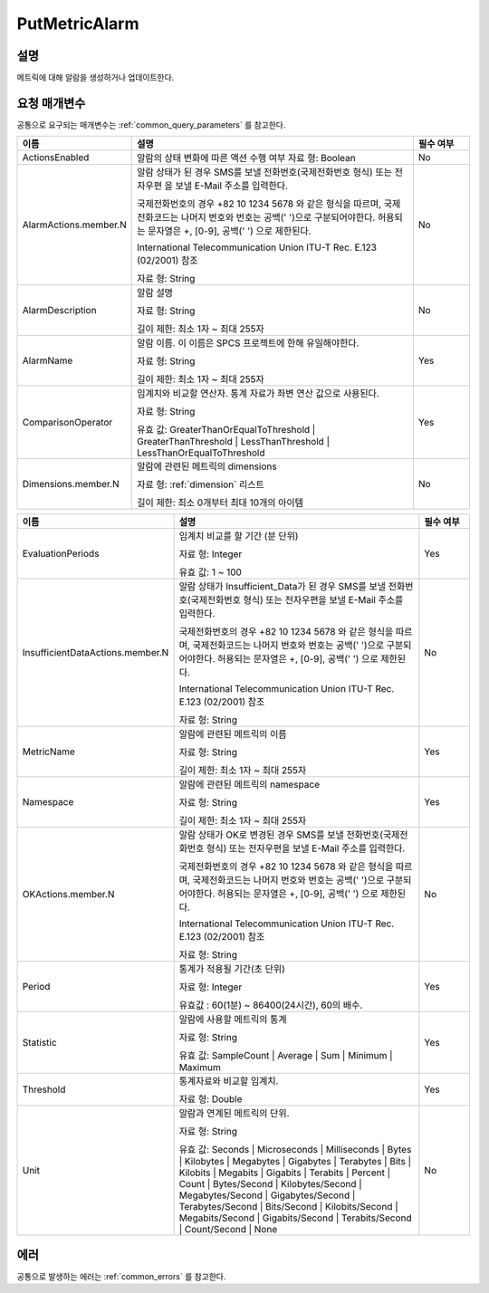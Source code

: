 .. _put_metric_alarm:

PutMetricAlarm
==============

설명
----
메트릭에 대해 알람을 생성하거나 업데이트한다.

요청 매개변수
-------------
공통으로 요구되는 매개변수는 :ref:`common_query_parameters` 를 참고한다.

.. list-table:: 
   :widths: 20 50 10
   :header-rows: 1

   * - 이름
     - 설명
     - 필수 여부
   * - ActionsEnabled
     - 알람의 상태 변화에 따른 액션 수행 여부
       자료 형: Boolean
     - No
   * - AlarmActions.member.N
     - 알람 상태가 된 경우 SMS를 보낼 전화번호(국제전화번호 형식) 또는 전자우편
       을 보낼 E-Mail 주소를 입력한다.

       국제전화번호의 경우 +82 10 1234 5678 와 같은 형식을 따르며, 
       국제전화코드는 나머지 번호와 번호는 공백(' ')으로 구분되어야한다. 
       허용되는 문자열은 +, [0-9], 공백(' ') 으로 제한된다.
       
       International Telecommunication Union ITU-T Rec. E.123 (02/2001) 참조

       자료 형: String
     - No
   * - AlarmDescription	
     - 알람 설명

       자료 형: String

       길이 제한: 최소 1자 ~ 최대 255자
     - No
   * - AlarmName
     - 알람 이름. 이 이름은 SPCS 프로젝트에 한해 유일해야한다.

       자료 형: String

       길이 제한: 최소 1자 ~ 최대 255자
     - Yes

   * - ComparisonOperator
     - 임계치와 비교할 연산자. 통계 자료가 좌변 연산 값으로 사용된다.

       자료 형: String

       유효 값: GreaterThanOrEqualToThreshold | GreaterThanThreshold | 
       LessThanThreshold | LessThanOrEqualToThreshold
     - Yes     
   * - Dimensions.member.N
     - 알람에 관련된 메트릭의 dimensions

       자료 형: :ref:`dimension` 리스트

       길이 제한: 최소 0개부터 최대 10개의 아이템
     - No
     
.. list-table:: 
   :widths: 20 50 10
   :header-rows: 1

   * - 이름
     - 설명
     - 필수 여부
   * - EvaluationPeriods
     - 임계치 비교를 할 기간 (분 단위)

       자료 형: Integer
       
       유효 값: 1 ~ 100
     - Yes     
   * - InsufficientDataActions.member.N
     - 알람 상태가 Insufficient_Data가 된 경우 SMS를 보낼 전화번호(국제전화번호 
       형식) 또는 전자우편을 보낼 E-Mail 주소를 입력한다.

       국제전화번호의 경우 +82 10 1234 5678 와 같은 형식을 따르며, 
       국제전화코드는 나머지 번호와 번호는 공백(' ')으로 구분되어야한다. 
       허용되는 문자열은 +, [0-9], 공백(' ') 으로 제한된다.
       
       International Telecommunication Union ITU-T Rec. E.123 (02/2001) 참조

       자료 형: String
     - No
   * - MetricName
     - 알람에 관련된 메트릭의 이름

       자료 형: String

       길이 제한: 최소 1자 ~ 최대 255자
     - Yes
   * - Namespace
     - 알람에 관련된 메트릭의 namespace

       자료 형: String

       길이 제한: 최소 1자 ~ 최대 255자
     - Yes
   * - OKActions.member.N
     - 알람 상태가 OK로 변경된 경우 SMS를 보낼 전화번호(국제전화번호 형식) 또는 
       전자우편을 보낼 E-Mail 주소를 입력한다.

       국제전화번호의 경우 +82 10 1234 5678 와 같은 형식을 따르며, 
       국제전화코드는 나머지 번호와 번호는 공백(' ')으로 구분되어야한다. 
       허용되는 문자열은 +, [0-9], 공백(' ') 으로 제한된다.
       
       International Telecommunication Union ITU-T Rec. E.123 (02/2001) 참조

       자료 형: String
     - No
   * - Period
     - 통계가 적용될 기간(초 단위)

       자료 형: Integer
       
       유효값 : 60(1분) ~ 86400(24시간), 60의 배수.
     - Yes     
   * - Statistic
     - 알람에 사용할 메트릭의 통계

       자료 형: String

       유효 값: SampleCount | Average | Sum | Minimum | Maximum
     - Yes     
   * - Threshold
     - 통계자료와 비교할 임계치.

       자료 형: Double
     - Yes     
   * - Unit
     - 알람과 연계된 메트릭의 단위.

       자료 형: String

       유효 값: Seconds | Microseconds | Milliseconds | Bytes | Kilobytes | 
       Megabytes | Gigabytes | Terabytes | Bits | Kilobits | Megabits | 
       Gigabits | Terabits | Percent | Count | Bytes/Second | Kilobytes/Second | 
       Megabytes/Second | Gigabytes/Second | Terabytes/Second | Bits/Second | 
       Kilobits/Second | Megabits/Second | Gigabits/Second | Terabits/Second | 
       Count/Second | None
     - No     
            
에러
----
공통으로 발생하는 에러는 :ref:`common_errors` 를 참고한다.
